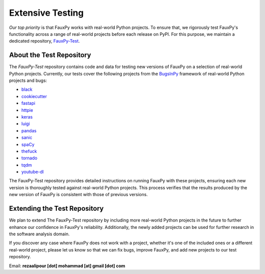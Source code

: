 =================
Extensive Testing
=================

.. https://michaelcurrin.github.io/badge-generator
.. image:: https://img.shields.io/badge/FauxPy--Test-Repository-2ea44f
   :target: https://github.com/mohrez86/fauxpy-test
   :alt: FauxPy-Test - Repository

*Our top priority* is that FauxPy
works with real-world Python projects.
To ensure that, we rigorously test
FauxPy's functionality across a range
of real-world projects before
each release on PyPI.
For this purpose, we maintain a
dedicated repository,
`FauxPy-Test <https://github.com/mohrez86/fauxpy-test>`_.

About the Test Repository
=========================

The *FauxPy-Test* repository contains code and data
for testing new versions of FauxPy on
a selection of real-world Python projects.
Currently, our tests cover the
following projects from the
`BugsInPy <https://github.com/soarsmu/BugsInPy>`_
framework of real-world Python
projects and bugs:

- `black <https://github.com/psf/black>`_
- `cookiecutter <https://github.com/cookiecutter/cookiecutter>`_
- `fastapi <https://github.com/tiangolo/fastapi>`_
- `httpie <https://github.com/jakubroztocil/httpie>`_
- `keras <https://github.com/keras-team/keras>`_
- `luigi <https://github.com/spotify/luigi>`_
- `pandas <https://github.com/pandas-dev/pandas>`_
- `sanic <https://github.com/huge-success/sanic>`_
- `spaCy <https://github.com/explosion/spaCy>`_
- `thefuck <https://github.com/nvbn/thefuck>`_
- `tornado <https://github.com/tornadoweb/tornado>`_
- `tqdm <https://github.com/tqdm/tqdm>`_
- `youtube-dl <https://github.com/ytdl-org/youtube-dl>`_

The FauxPy-Test repository
provides detailed instructions
on running FauxPy with these projects,
ensuring each new version is thoroughly
tested against real-world Python projects.
This process verifies that
the results produced by the new version of FauxPy
is consistent with those of previous versions.

Extending the Test Repository
=============================

We plan to extend The FauxPy-Test repository
by including more real-world Python projects
in the future to further enhance our
confidence in FauxPy's reliability.
Additionally, the newly added
projects can be used for further research
in the software analysis domain.

If you discover any case where FauxPy
does not work
with a project, whether it's one
of the included ones or a different
real-world project,
please let us know so that
we can fix bugs, improve FauxPy, and add
new projects to our test repository.

Email: **rezaalipour [dot] mohammad [at] gmail [dot] com**
